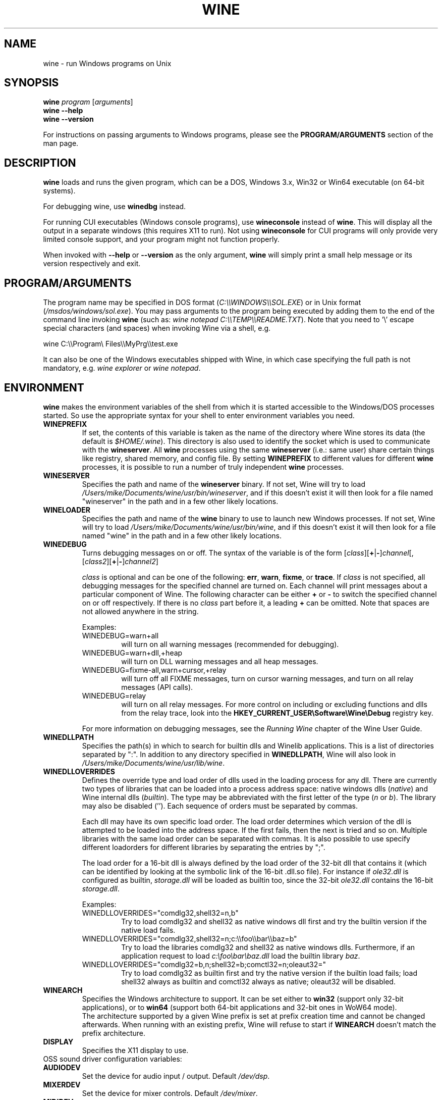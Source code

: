 .TH WINE 1 "July 2013" "Wine 1.6.1" "Windows On Unix"
.SH NAME
wine \- run Windows programs on Unix
.SH SYNOPSIS
.B wine
.IR "program " [ arguments ]
.br
.B wine --help
.br
.B wine --version
.PP
For instructions on passing arguments to Windows programs, please see the
.B
PROGRAM/ARGUMENTS
section of the man page.
.SH DESCRIPTION
.B wine
loads and runs the given program, which can be a DOS, Windows
3.x, Win32 or Win64 executable (on 64-bit systems).
.PP
For debugging wine, use
.B winedbg
instead.
.PP
For running CUI executables (Windows console programs), use
.B wineconsole
instead of
.BR wine .
This will display all the output in a separate windows (this requires X11 to
run). Not using
.B wineconsole
for CUI programs will only provide very limited console support, and your
program might not function properly.
.PP
When invoked with
.B --help
or
.B --version
as the only argument,
.B wine
will simply print a small help message or its version respectively and exit.
.SH PROGRAM/ARGUMENTS
The program name may be specified in DOS format
.RI ( C:\(rs\(rsWINDOWS\(rs\(rsSOL.EXE )
or in Unix format
.RI ( /msdos/windows/sol.exe ).
You may pass arguments to the program being executed by adding them to the
end of the command line invoking
.B wine
(such as: \fIwine notepad C:\(rs\(rsTEMP\(rs\(rsREADME.TXT\fR).
Note that you need to '\(rs' escape special characters (and spaces) when invoking Wine via
a shell, e.g.
.PP
wine C:\(rs\(rsProgram\(rs Files\(rs\(rsMyPrg\(rs\(rstest.exe
.PP
It can also be one of the Windows executables shipped with Wine, in
which case specifying the full path is not mandatory, e.g. \fIwine
explorer\fR or \fIwine notepad\fR.
.PP
.SH ENVIRONMENT
.B wine
makes the environment variables of the shell from which it
is started accessible to the Windows/DOS processes started. So use the
appropriate syntax for your shell to enter environment variables you need.
.TP 
.B WINEPREFIX
If set, the contents of this variable is taken as the name of the directory where
Wine stores its data (the default is
.IR $HOME/.wine ).
This directory is also used to identify the socket which is used to
communicate with the
.BR wineserver .
All 
.B wine
processes using the same 
.B wineserver
(i.e.: same user) share certain things like registry, shared memory,
and config file.
By setting 
.B WINEPREFIX
to different values for different 
.B wine
processes, it is possible to run a number of truly independent 
.B wine
processes. 
.TP
.B WINESERVER
Specifies the path and name of the
.B wineserver
binary. If not set, Wine will try to load
.IR /Users/mike/Documents/wine/usr/bin/wineserver ,
and if this doesn't exist it will then look for a file named
"wineserver" in the path and in a few other likely locations.
.TP
.B WINELOADER
Specifies the path and name of the
.B wine
binary to use to launch new Windows processes. If not set, Wine will
try to load
.IR /Users/mike/Documents/wine/usr/bin/wine ,
and if this doesn't exist it will then look for a file named "wine" in
the path and in a few other likely locations.
.TP
.B WINEDEBUG
Turns debugging messages on or off. The syntax of the variable is
of the form
.RI [ class ][\fB+\fR|\fB-\fR] channel [,[ class2 ][\fB+\fR|\fB-\fR] channel2 ]
.RS +7
.PP
.I class
is optional and can be one of the following: 
.BR err ,
.BR warn ,
.BR fixme ,
or 
.BR trace .
If
.I class
is not specified, all debugging messages for the specified
channel are turned on.  Each channel will print messages about a particular
component of Wine.
The following character can be either \fB+\fR or \fB-\fR to switch the specified
channel on or off respectively.  If there is no
.I class
part before it, a leading \fB+\fR\fR can be omitted. Note that spaces are not
allowed anywhere in the string.
.PP
Examples:
.TP
WINEDEBUG=warn+all
will turn on all warning messages (recommended for debugging).
.br
.TP
WINEDEBUG=warn+dll,+heap
will turn on DLL warning messages and all heap messages.  
.br
.TP
WINEDEBUG=fixme-all,warn+cursor,+relay
will turn off all FIXME messages, turn on cursor warning messages, and turn
on all relay messages (API calls).
.br 
.TP
WINEDEBUG=relay
will turn on all relay messages. For more control on including or excluding
functions and dlls from the relay trace, look into the
.B HKEY_CURRENT_USER\\\\Software\\\\Wine\\\\Debug
registry key.
.PP
For more information on debugging messages, see the
.I Running Wine
chapter of the Wine User Guide.
.RE
.TP
.B WINEDLLPATH
Specifies the path(s) in which to search for builtin dlls and Winelib
applications. This is a list of directories separated by ":". In
addition to any directory specified in
.BR WINEDLLPATH ,
Wine will also look in
.IR /Users/mike/Documents/wine/usr/lib/wine .
.TP
.B WINEDLLOVERRIDES
Defines the override type and load order of dlls used in the loading
process for any dll. There are currently two types of libraries that can be loaded
into a process address space: native windows dlls
.RI ( native ") and Wine internal dlls (" builtin ).
The type may be abbreviated with the first letter of the type
.RI ( n " or " b ).
The library may also be disabled (''). Each sequence of orders must be separated by commas.
.RS
.PP
Each dll may have its own specific load order. The load order
determines which version of the dll is attempted to be loaded into the
address space. If the first fails, then the next is tried and so
on. Multiple libraries with the same load order can be separated with
commas. It is also possible to use specify different loadorders for
different libraries by separating the entries by ";".
.PP
The load order for a 16-bit dll is always defined by the load order of
the 32-bit dll that contains it (which can be identified by looking at
the symbolic link of the 16-bit .dll.so file). For instance if
\fIole32.dll\fR is configured as builtin, \fIstorage.dll\fR will be loaded as
builtin too, since the 32-bit \fIole32.dll\fR contains the 16-bit
\fIstorage.dll\fR.
.PP
Examples:
.TP
WINEDLLOVERRIDES="comdlg32,shell32=n,b"
.br
Try to load comdlg32 and shell32 as native windows dll first and try
the builtin version if the native load fails.
.TP
WINEDLLOVERRIDES="comdlg32,shell32=n;c:\(rs\(rsfoo\(rs\(rsbar\(rs\(rsbaz=b"
.br
Try to load the libraries comdlg32 and shell32 as native windows dlls. Furthermore, if 
an application request to load \fIc:\(rsfoo\(rsbar\(rsbaz.dll\fR load the builtin library \fIbaz\fR.
.TP
WINEDLLOVERRIDES="comdlg32=b,n;shell32=b;comctl32=n;oleaut32="
.br
Try to load comdlg32 as builtin first and try the native version if
the builtin load fails; load shell32 always as builtin and comctl32
always as native; oleaut32 will be disabled.
.RE
.TP
.B WINEARCH
Specifies the Windows architecture to support. It can be set either to
.B win32
(support only 32-bit applications), or to
.B win64
(support both 64-bit applications and 32-bit ones in WoW64 mode).
.br
The architecture supported by a given Wine prefix is set at prefix
creation time and cannot be changed afterwards. When running with an
existing prefix, Wine will refuse to start if
.B WINEARCH
doesn't match the prefix architecture.
.TP
.B DISPLAY
Specifies the X11 display to use.
.TP
OSS sound driver configuration variables:
.TP
.B AUDIODEV
Set the device for audio input / output. Default
.IR /dev/dsp .
.TP
.B MIXERDEV
Set the device for mixer controls. Default
.IR /dev/mixer .
.TP
.B MIDIDEV
Set the MIDI (sequencer) device. Default
.IR /dev/sequencer .
.SH FILES
.TP
.I /Users/mike/Documents/wine/usr/bin/wine
The Wine program loader.
.TP
.I /Users/mike/Documents/wine/usr/bin/wineconsole
The Wine program loader for CUI (console) applications.
.TP
.I /Users/mike/Documents/wine/usr/bin/wineserver
The Wine server
.TP
.I /Users/mike/Documents/wine/usr/bin/winedbg
The Wine debugger
.TP
.I /Users/mike/Documents/wine/usr/lib/wine
Directory containing Wine shared libraries
.TP
.I $WINEPREFIX/dosdevices
Directory containing the DOS device mappings. Each file in that
directory is a symlink to the Unix device file implementing a given
device. For instance, if COM1 is mapped to \fI/dev/ttyS0\fR you'd have a
symlink of the form \fI$WINEPREFIX/dosdevices/com1\fR -> \fI/dev/ttyS0\fR.
.br
DOS drives are also specified with symlinks; for instance if drive D:
corresponds to the CDROM mounted at \fI/mnt/cdrom\fR, you'd have a symlink
\fI$WINEPREFIX/dosdevices/d:\fR -> \fI/mnt/cdrom\fR. The Unix device corresponding
to a DOS drive can be specified the same way, except with '::' instead
of ':'. So for the previous example, if the CDROM device is mounted
from \fI/dev/hdc\fR, the corresponding symlink would be
\fI$WINEPREFIX/dosdevices/d::\fR -> \fI/dev/hdc\fR.
.SH AUTHORS
Wine is available thanks to the work of many developers. For a listing
of the authors, please see the file
.I AUTHORS
in the top-level directory of the source distribution.
.SH COPYRIGHT
Wine can be distributed under the terms of the LGPL license. A copy of the
license is in the file
.I COPYING.LIB
in the top-level directory of the source distribution.
.SH BUGS
.PP
A status report on many applications is available from the
.UR http://appdb.winehq.org
.B Wine Application Database
.UE .
Please add entries to this list for applications you currently run, if
necessary.
.PP
Bugs can be reported on the
.UR http://bugs.winehq.org
.B Wine bug tracker
.UE .
.SH AVAILABILITY
The most recent public version of 
.B wine
is available through WineHQ, the
.UR http://www.winehq.org/
.B Wine development headquarters
.UE .
.SH "SEE ALSO"
.BR wineserver (1),
.BR winedbg (1),
.br
.UR http://www.winehq.org/help
.B Wine documentation and support
.UE .
